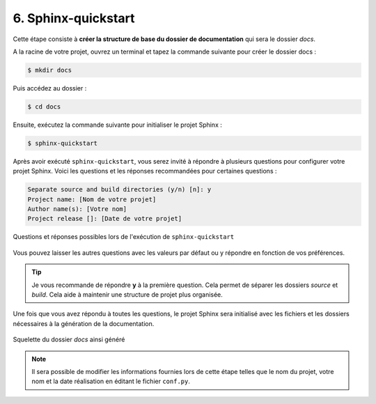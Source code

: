 6. Sphinx-quickstart
====================

Cette étape consiste à **créer la structure de base du dossier de documentation** qui sera le dossier  *docs*.

A la racine de votre projet, ouvrez un terminal et tapez la commande suivante pour créer le dossier docs : 

.. code-block:: console

	$ mkdir docs

Puis accédez au dossier :

.. code-block:: console

	$ cd docs

Ensuite, exécutez la commande suivante pour initialiser le projet Sphinx :

.. code-block:: console

	$ sphinx-quickstart

Après avoir exécuté ``sphinx-quickstart``, vous serez invité à répondre à plusieurs 
questions pour configurer votre projet Sphinx. Voici les questions et les réponses 
recommandées pour certaines questions :

.. code-block:: console

    Separate source and build directories (y/n) [n]: y
    Project name: [Nom de votre projet]
    Author name(s): [Votre nom]
    Project release []: [Date de votre projet]


.. figure:: ./images/8_sphinx_quickstart.PNG
    :align: center

    Questions et réponses possibles lors de l'exécution de ``sphinx-quickstart``

Vous pouvez laisser les autres questions avec les valeurs par défaut ou y répondre en fonction de vos préférences.

.. tip:: 
    
    Je vous recommande de répondre **y** à la première question. Cela permet de séparer les dossiers *source* et *build*. 
    Cela aide à maintenir une structure de projet plus organisée.

Une fois que vous avez répondu à toutes les questions, le projet Sphinx sera initialisé avec 
les fichiers et les dossiers nécessaires à la génération de la documentation.

.. figure:: ./images/9_squelette_dossier_docs.PNG
    :align: center

    Squelette du dossier *docs* ainsi généré

.. note::
    
    Il sera possible de modifier les informations fournies lors de cette étape telles que le nom 
    du projet, votre nom et la date réalisation en éditant le fichier ``conf.py``.
